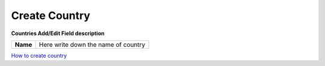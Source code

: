 ================
Create Country
================


.. image:: /Images/county_popup.png

  
**Countries Add/Edit Field description**
  
========= ====================================  
**Name**	Here write down the name of country
========= ==================================== 


|image| `How to create country
<https://youtu.be/VTvslLzNHkg>`_ 

.. |image| image:: /Images/favicon.png
